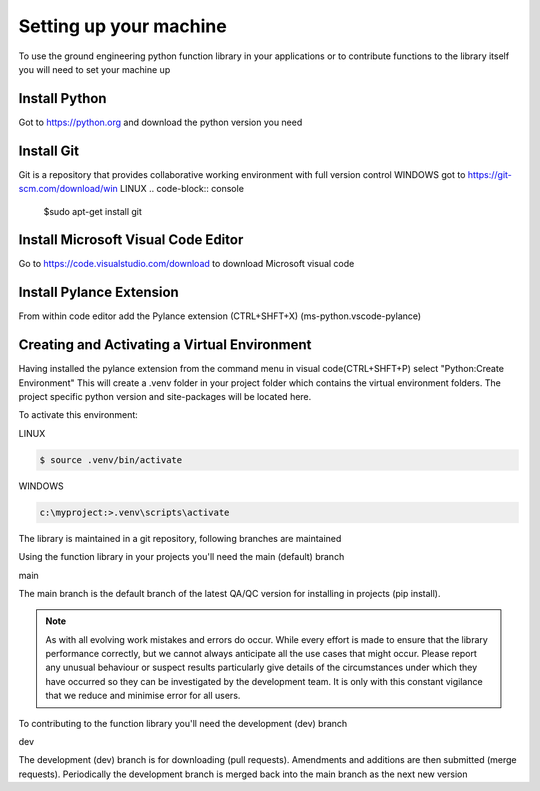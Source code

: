 Setting up your machine
#########################
To use the ground engineering python function library in your applications or to contribute functions to the library itself you will need to set your machine up 

Install Python
--------------
Got to https://python.org and download the python version you need

Install Git
-----------
Git is a repository that provides collaborative working environment with full version control
WINDOWS
got to https://git-scm.com/download/win
LINUX
.. code-block:: console
    $sudo apt-get install git

Install Microsoft Visual Code Editor
---------------------------------------
Go to https://code.visualstudio.com/download to download Microsoft visual code

Install Pylance Extension
--------------------------
From within code editor add the Pylance extension (CTRL+SHFT+X) (ms-python.vscode-pylance)

Creating and Activating a Virtual Environment
---------------------------------------------
Having installed the pylance extension from the command menu in visual code(CTRL+SHFT+P) 
select "Python:Create Environment"
This will create a .venv folder in your project folder which contains the virtual environment folders. 
The project specific python version and site-packages will be located here.

To activate this environment:

LINUX

.. code-block:: bash

    $ source .venv/bin/activate

WINDOWS

.. code-block:: 

    c:\myproject:>.venv\scripts\activate


The library is maintained in a git repository, following branches are maintained 

Using the function library in your projects you'll need the main (default) branch

main

The main branch is the default branch of the latest QA/QC version for installing in projects (pip install).

.. note::
    As with all evolving work mistakes and errors do occur. While every effort is made to ensure that the library performance correctly, but we cannot always anticipate all the use cases that might occur.
    Please report any unusual behaviour or suspect results particularly give details of the circumstances under which they have occurred so they can be investigated by the development team. 
    It is only with this constant vigilance that we reduce and minimise error for all users. 

To contributing to the function library you'll need the development (dev) branch

dev

The development (dev) branch is for downloading (pull requests). Amendments and additions are then submitted (merge requests).
Periodically the development branch is merged back into the main branch as the next new version
